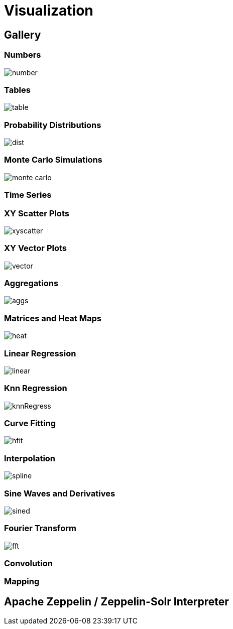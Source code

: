 = Visualization
// Licensed to the Apache Software Foundation (ASF) under one
// or more contributor license agreements.  See the NOTICE file
// distributed with this work for additional information
// regarding copyright ownership.  The ASF licenses this file
// to you under the Apache License, Version 2.0 (the
// "License"); you may not use this file except in compliance
// with the License.  You may obtain a copy of the License at
//
//   http://www.apache.org/licenses/LICENSE-2.0
//
// Unless required by applicable law or agreed to in writing,
// software distributed under the License is distributed on an
// "AS IS" BASIS, WITHOUT WARRANTIES OR CONDITIONS OF ANY
// KIND, either express or implied.  See the License for the
// specific language governing permissions and limitations
// under the License.


== Gallery

=== Numbers

image::images/math-expressions/number.png[]

=== Tables

image::images/math-expressions/table.png[]


=== Probability Distributions

image::images/math-expressions/dist.png[]

=== Monte Carlo Simulations

image::images/math-expressions/monte-carlo.png[]

=== Time Series

=== XY Scatter Plots

image::images/math-expressions/xyscatter.png[]

=== XY Vector Plots

image::images/math-expressions/vector.png[]

=== Aggregations

image::images/math-expressions/aggs.png[]

=== Matrices and Heat Maps

image::images/math-expressions/heat.png[]

=== Linear Regression

image::images/math-expressions/linear.png[]

=== Knn Regression

image::images/math-expressions/knnRegress.png[]

=== Curve Fitting

image::images/math-expressions/hfit.png[]

=== Interpolation

image::images/math-expressions/spline.png[]

=== Sine Waves and Derivatives

image::images/math-expressions/sined.png[]

=== Fourier Transform

image::images/math-expressions/fft.png[]

=== Convolution

=== Mapping


== Apache Zeppelin / Zeppelin-Solr Interpreter
